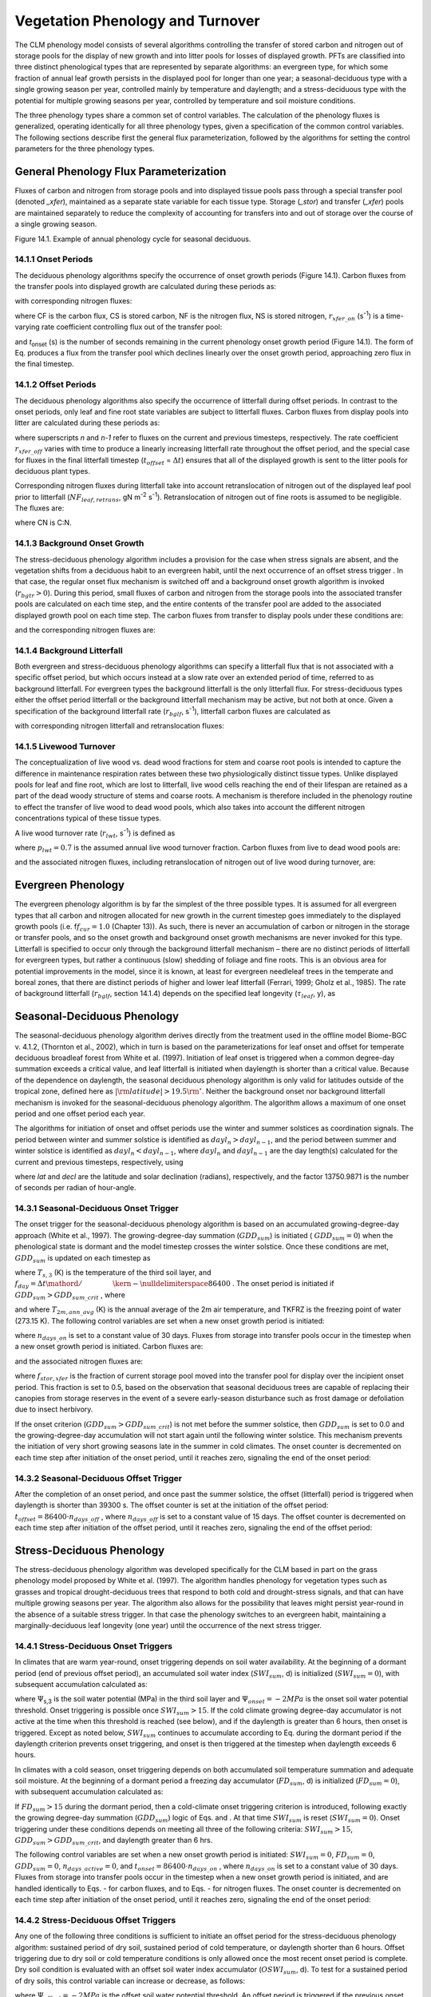 .. _rst_Vegetation Phenology and Turnover:

Vegetation Phenology and Turnover
=================================

The CLM phenology model consists of several algorithms controlling the
transfer of stored carbon and nitrogen out of storage pools for the
display of new growth and into litter pools for losses of displayed
growth. PFTs are classified into three distinct phenological types that
are represented by separate algorithms: an evergreen type, for which
some fraction of annual leaf growth persists in the displayed pool for
longer than one year; a seasonal-deciduous type with a single growing
season per year, controlled mainly by temperature and daylength; and a
stress-deciduous type with the potential for multiple growing seasons
per year, controlled by temperature and soil moisture conditions.

The three phenology types share a common set of control variables. The
calculation of the phenology fluxes is generalized, operating
identically for all three phenology types, given a specification of the
common control variables. The following sections describe first the
general flux parameterization, followed by the algorithms for setting
the control parameters for the three phenology types.

General Phenology Flux Parameterization
--------------------------------------------

Fluxes of carbon and nitrogen from storage pools and into displayed
tissue pools pass through a special transfer pool (denoted *\_xfer*),
maintained as a separate state variable for each tissue type. Storage
(*\_stor*) and transfer (*\_xfer*) pools are maintained separately to
reduce the complexity of accounting for transfers into and out of
storage over the course of a single growing season.

Figure 14.1. Example of annual phenology cycle for seasonal deciduous.

.. image:: image1.png

14.1.1 Onset Periods
^^^^^^^^^^^^^^^^^^^^

The deciduous phenology algorithms specify the occurrence of onset
growth periods (Figure 14.1). Carbon fluxes from the transfer pools into
displayed growth are calculated during these periods as:

.. math::
   :label: 20.1) 

   CF_{leaf\_ xfer,leaf} =r_{xfer\_ on} CS_{leaf\_ xfer}

.. math::
   :label: 20.2) 

   CF_{froot\_ xfer,froot} =r_{xfer\_ on} CS_{froot\_ xfer}

.. math::
   :label: 20.3) 

   CF_{livestem\_ xfer,livestem} =r_{xfer\_ on} CS_{livestem\_ xfer}

.. math::
   :label: 20.4) 

   CF_{deadstem\_ xfer,deadstem} =r_{xfer\_ on} CS_{deadstem\_ xfer}

.. math::
   :label: 20.5) 

   CF_{livecroot\_ xfer,livecroot} =r_{xfer\_ on} CS_{livecroot\_ xfer}

.. math::
   :label: 20.6) 

   CF_{deadcroot\_ xfer,deadcroot} =r_{xfer\_ on} CS_{deadcroot\_ xfer} ,

with corresponding nitrogen fluxes:

.. math::
   :label: 20.7) 

   NF_{leaf\_ xfer,leaf} =r_{xfer\_ on} NS_{leaf\_ xfer}

.. math::
   :label: 20.8) 

   NF_{froot\_ xfer,froot} =r_{xfer\_ on} NS_{froot\_ xfer}

.. math::
   :label: 20.9) 

   NF_{livestem\_ xfer,livestem} =r_{xfer\_ on} NS_{livestem\_ xfer}

.. math::
   :label: 20.10) 

   NF_{deadstem\_ xfer,deadstem} =r_{xfer\_ on} NS_{deadstem\_ xfer}

.. math::
   :label: 20.11) 

   NF_{livecroot\_ xfer,livecroot} =r_{xfer\_ on} NS_{livecroot\_ xfer}

.. math::
   :label: 20.12) 

   NF_{deadcroot\_ xfer,deadcroot} =r_{xfer\_ on} NS_{deadcroot\_ xfer} ,

where CF is the carbon flux, CS is stored carbon, NF is the nitrogen
flux, NS is stored nitrogen, :math:`{r}_{xfer\_on}` (s\ :sup:`-1`) is a time-varying rate coefficient controlling flux
out of the transfer pool:

.. math::
   :label: ZEqnNum852972 

   r_{xfer\_ on} =\left\{\begin{array}{l} {{2\mathord{\left/ {\vphantom {2 t_{onset} }} \right. \kern-\nulldelimiterspace} t_{onset} } \qquad {\rm for\; }t_{onset} \ne \Delta t} \\ {{1\mathord{\left/ {\vphantom {1 \Delta t}} \right. \kern-\nulldelimiterspace} \Delta t} \qquad {\rm for\; }t_{onset} =\Delta t} \end{array}\right.

and *t*\ :sub:`onset` (s) is the number of seconds remaining in
the current phenology onset growth period (Figure 14.1). The form of Eq.
produces a flux from the transfer pool which declines linearly over the
onset growth period, approaching zero flux in the final timestep.

14.1.2 Offset Periods
^^^^^^^^^^^^^^^^^^^^^

The deciduous phenology algorithms also specify the occurrence of
litterfall during offset periods. In contrast to the onset periods, only
leaf and fine root state variables are subject to litterfall fluxes.
Carbon fluxes from display pools into litter are calculated during these
periods as:

.. math::
   :label: 20.14) 

   CF_{leaf,litter}^{n} =\left\{\begin{array}{l} {CF_{leaf,litter}^{n-1} +r_{xfer\_ off} \left(CS_{leaf} -CF_{leaf,litter}^{n-1} {\kern 1pt} t_{offset} \right)\qquad {\rm for\; }t_{offset} \ne \Delta t} \\ {\left({CS_{leaf} \mathord{\left/ {\vphantom {CS_{leaf}  \Delta t}} \right. \kern-\nulldelimiterspace} \Delta t} \right)+CF_{alloc,leaf} \qquad \qquad \qquad \qquad {\rm for\; }t_{offset} =\Delta t} \end{array}\right.

.. math::
   :label: 20.15) 

   CF_{froot,litter}^{n} =\left\{\begin{array}{l} {CF_{froot,litter}^{n-1} +r_{xfer\_ off} \left(CS_{froot} -CF_{froot,litter}^{n-1} {\kern 1pt} t_{offset} \right)\qquad {\rm for\; }t_{offset} \ne \Delta t} \\ {\left({CS_{froot} \mathord{\left/ {\vphantom {CS_{froot}  \Delta t}} \right. \kern-\nulldelimiterspace} \Delta t} \right)+CF_{alloc,\, froot} \qquad \qquad \qquad {\rm for\; }t_{offset} =\Delta t} \end{array}\right.

.. math::
   :label: 20.16) 

   r_{xfer\_ off} =\frac{2\Delta t}{t_{offset} ^{2} }

where superscripts *n* and *n-1* refer to fluxes on the current and
previous timesteps, respectively. The rate coefficient :math:`{r}_{xfer\_off}` varies with time to produce a linearly
increasing litterfall rate throughout the offset period, and the special
case for fluxes in the final litterfall timestep
(:math:`{t}_{offset}` = :math:`\Delta t`\ ) ensures that all of the
displayed growth is sent to the litter pools for deciduous plant types.

Corresponding nitrogen fluxes during litterfall take into account retranslocation of nitrogen out of the displayed leaf pool prior to
litterfall (:math:`{NF}_{leaf,retrans}`, gN m\ :sup:`-2` s\ :sup:`-1`). Retranslocation of nitrogen out of fine roots is
assumed to be negligible. The fluxes are:

.. math::
   :label: 20.17) 

   NF_{leaf,litter} ={CF_{leaf,litter} \mathord{\left/ {\vphantom {CF_{leaf,litter}  CN_{leaf\_ litter} }} \right. \kern-\nulldelimiterspace} CN_{leaf\_ litter} }

.. math::
   :label: 20.18) 

   NF_{froot,litter} ={CF_{leaf,litter} \mathord{\left/ {\vphantom {CF_{leaf,litter}  CN_{froot} }} \right. \kern-\nulldelimiterspace} CN_{froot} }

.. math::
   :label: 20.19) 

   NF_{leaf,retrans} =\left({CF_{leaf,litter} \mathord{\left/ {\vphantom {CF_{leaf,litter}  CN_{leaf} }} \right. \kern-\nulldelimiterspace} CN_{leaf} } \right)-NF_{leaf,litter} .

where CN is C:N.

14.1.3 Background Onset Growth
^^^^^^^^^^^^^^^^^^^^^^^^^^^^^^

The stress-deciduous phenology algorithm includes a provision for the
case when stress signals are absent, and the vegetation shifts from a
deciduous habit to an evergreen habit, until the next occurrence of an
offset stress trigger . In that case, the regular onset flux mechanism
is switched off and a background onset growth algorithm is invoked
(:math:`{r}_{bgtr} >  0`). During this period, small fluxes
of carbon and nitrogen from the storage pools into the associated
transfer pools are calculated on each time step, and the entire contents
of the transfer pool are added to the associated displayed growth pool
on each time step. The carbon fluxes from transfer to display pools
under these conditions are:

.. math::
   :label: 20.20) 

   CF_{leaf\_ xfer,leaf} ={CS_{leaf\_ xfer} \mathord{\left/ {\vphantom {CS_{leaf\_ xfer}  \Delta t}} \right. \kern-\nulldelimiterspace} \Delta t}

.. math::
   :label: 20.21) 

   CF_{froot\_ xfer,froot} ={CS_{froot\_ xfer} \mathord{\left/ {\vphantom {CS_{froot\_ xfer}  \Delta t}} \right. \kern-\nulldelimiterspace} \Delta t}

.. math::
   :label: 20.22) 

   CF_{livestem\_ xfer,livestem} ={CS_{livestem\_ xfer} \mathord{\left/ {\vphantom {CS_{livestem\_ xfer}  \Delta t}} \right. \kern-\nulldelimiterspace} \Delta t}

.. math::
   :label: 20.23) 

   CF_{deadstem\_ xfer,deadstem} ={CS_{deadstem\_ xfer} \mathord{\left/ {\vphantom {CS_{deadstem\_ xfer}  \Delta t}} \right. \kern-\nulldelimiterspace} \Delta t}

.. math::
   :label: 20.24) 

   CF_{livecroot\_ xfer,livecroot} ={CS_{livecroot\_ xfer} \mathord{\left/ {\vphantom {CS_{livecroot\_ xfer}  \Delta t}} \right. \kern-\nulldelimiterspace} \Delta t}

.. math::
   :label: 20.25) 

   CF_{deadcroot\_ xfer,deadcroot} ={CS_{deadcroot\_ xfer} \mathord{\left/ {\vphantom {CS_{deadcroot\_ xfer}  \Delta t}} \right. \kern-\nulldelimiterspace} \Delta t} ,

and the corresponding nitrogen fluxes are:

.. math::
   :label: 20.26) 

   NF_{leaf\_ xfer,leaf} ={NS_{leaf\_ xfer} \mathord{\left/ {\vphantom {NS_{leaf\_ xfer}  \Delta t}} \right. \kern-\nulldelimiterspace} \Delta t}

.. math::
   :label: 20.27) 

   NF_{froot\_ xfer,froot} ={NS_{froot\_ xfer} \mathord{\left/ {\vphantom {NS_{froot\_ xfer}  \Delta t}} \right. \kern-\nulldelimiterspace} \Delta t}

.. math::
   :label: 20.28) 

   NF_{livestem\_ xfer,livestem} ={NS_{livestem\_ xfer} \mathord{\left/ {\vphantom {NS_{livestem\_ xfer}  \Delta t}} \right. \kern-\nulldelimiterspace} \Delta t}

.. math::
   :label: 20.29) 

   NF_{deadstem\_ xfer,deadstem} ={NS_{deadstem\_ xfer} \mathord{\left/ {\vphantom {NS_{deadstem\_ xfer}  \Delta t}} \right. \kern-\nulldelimiterspace} \Delta t}

.. math::
   :label: 20.30) 

   NF_{livecroot\_ xfer,livecroot} ={NS_{livecroot\_ xfer} \mathord{\left/ {\vphantom {NS_{livecroot\_ xfer}  \Delta t}} \right. \kern-\nulldelimiterspace} \Delta t}

.. math::
   :label: 20.31) 

   NF_{deadcroot\_ xfer,deadcroot} ={NS_{deadcroot\_ xfer} \mathord{\left/ {\vphantom {NS_{deadcroot\_ xfer}  \Delta t}} \right. \kern-\nulldelimiterspace} \Delta t} .

14.1.4 Background Litterfall
^^^^^^^^^^^^^^^^^^^^^^^^^^^^

Both evergreen and stress-deciduous phenology algorithms can specify a
litterfall flux that is not associated with a specific offset period,
but which occurs instead at a slow rate over an extended period of time,
referred to as background litterfall. For evergreen types the background
litterfall is the only litterfall flux. For stress-deciduous types
either the offset period litterfall or the background litterfall
mechanism may be active, but not both at once. Given a specification of
the background litterfall rate (:math:`{r}_{bglf}`, s\ :sup:`-1`), litterfall carbon fluxes are calculated as

.. math::
   :label: 20.32) 

   CF_{leaf,litter} =r_{bglf} CS_{leaf}

.. math::
   :label: 20.33) 

   CS_{froot,litter} =r_{bglf} CS_{froot} ,

with corresponding nitrogen litterfall and retranslocation fluxes:

.. math::
   :label: 20.34) 

   NF_{leaf,litter} ={CF_{leaf,litter} \mathord{\left/ {\vphantom {CF_{leaf,litter}  CN_{leaf\_ litter} }} \right. \kern-\nulldelimiterspace} CN_{leaf\_ litter} }

.. math::
   :label: 20.35) 

   NF_{froot,litter} ={CF_{froot,litter} \mathord{\left/ {\vphantom {CF_{froot,litter}  CN_{froot} }} \right. \kern-\nulldelimiterspace} CN_{froot} }

.. math::
   :label: 20.36) 

   NF_{leaf,retrans} =\left({CF_{leaf,litter} \mathord{\left/ {\vphantom {CF_{leaf,litter}  CN_{leaf} }} \right. \kern-\nulldelimiterspace} CN_{leaf} } \right)-NF_{leaf,litter} .

14.1.5 Livewood Turnover
^^^^^^^^^^^^^^^^^^^^^^^^

The conceptualization of live wood vs. dead wood fractions for stem and
coarse root pools is intended to capture the difference in maintenance
respiration rates between these two physiologically distinct tissue
types. Unlike displayed pools for leaf and fine root, which are lost to
litterfall, live wood cells reaching the end of their lifespan are
retained as a part of the dead woody structure of stems and coarse
roots. A mechanism is therefore included in the phenology routine to
effect the transfer of live wood to dead wood pools, which also takes
into account the different nitrogen concentrations typical of these
tissue types.

A live wood turnover rate (:math:`{r}_{lwt}`, s\ :sup:`-1`) is
defined as

.. math::
   :label: 20.37) 

   r_{lwt} ={p_{lwt} \mathord{\left/ {\vphantom {p_{lwt}  \left(365\cdot 86400\right)}} \right. \kern-\nulldelimiterspace} \left(365\cdot 86400\right)}

where :math:`{p}_{lwt} = 0.7` is the assumed annual live wood
turnover fraction. Carbon fluxes from live to dead wood pools are:

.. math::
   :label: 20.38) 

   CF_{livestem,deadstem} =CS_{livestem} r_{lwt}

.. math::
   :label: 20.39) 

   CF_{livecroot,deadcroot} =CS_{livecroot} r_{lwt} ,

and the associated nitrogen fluxes, including retranslocation of
nitrogen out of live wood during turnover, are:

.. math::
   :label: 20.40) 

   NF_{livestem,deadstem} ={CF_{livestem,deadstem} \mathord{\left/ {\vphantom {CF_{livestem,deadstem}  CN_{dw} }} \right. \kern-\nulldelimiterspace} CN_{dw} }

.. math::
   :label: 20.41) 

   NF_{livestem,retrans} =\left({CF_{livestem,deadstem} \mathord{\left/ {\vphantom {CF_{livestem,deadstem}  CN_{lw} }} \right. \kern-\nulldelimiterspace} CN_{lw} } \right)-NF_{livestem,deadstem}

.. math::
   :label: 20.42) 

   NF_{livecroot,deadcroot} ={CF_{livecroot,deadcroot} \mathord{\left/ {\vphantom {CF_{livecroot,deadcroot}  CN_{dw} }} \right. \kern-\nulldelimiterspace} CN_{dw} }

.. math::
   :label: 20.43) 

   NF_{livecroot,retrans} =\left({CF_{livecroot,deadcroot} \mathord{\left/ {\vphantom {CF_{livecroot,deadcroot}  CN_{lw} }} \right. \kern-\nulldelimiterspace} CN_{lw} } \right)-NF_{livecroot,deadcroot} .

Evergreen Phenology
------------------------

The evergreen phenology algorithm is by far the simplest of the three
possible types. It is assumed for all evergreen types that all carbon
and nitrogen allocated for new growth in the current timestep goes
immediately to the displayed growth pools (i.e. f\ :math:`{f}_{cur} = 1.0`  
(Chapter 13)). As such, there is never an accumulation of carbon or
nitrogen in the storage or transfer pools, and so the onset growth and
background onset growth mechanisms are never invoked for this type.
Litterfall is specified to occur only through the background litterfall
mechanism – there are no distinct periods of litterfall for evergreen
types, but rather a continuous (slow) shedding of foliage and fine
roots. This is an obvious area for potential improvements in the model,
since it is known, at least for evergreen needleleaf trees in the
temperate and boreal zones, that there are distinct periods of higher
and lower leaf litterfall (Ferrari, 1999; Gholz et al., 1985). The rate
of background litterfall (:math:`{r}_{bglf}`, section 14.1.4)
depends on the specified leaf longevity (:math:`\tau_{leaf}`\ , y), as

.. math::
   :label: 20.44) 

   r_{bglf} =\frac{1}{\tau _{leaf} \cdot 365\cdot 86400} .

Seasonal-Deciduous Phenology
---------------------------------

The seasonal-deciduous phenology algorithm derives directly from the
treatment used in the offline model Biome-BGC v. 4.1.2, (Thornton et
al., 2002), which in turn is based on the parameterizations for leaf
onset and offset for temperate deciduous broadleaf forest from White et
al. (1997). Initiation of leaf onset is triggered when a common
degree-day summation exceeds a critical value, and leaf litterfall is
initiated when daylength is shorter than a critical value. Because of
the dependence on daylength, the seasonal deciduous phenology algorithm
is only valid for latitudes outside of the tropical zone, defined here
as :math:`\left|{\rm latitude}\right|>19.5{\rm {}^\circ }`. Neither the
background onset nor background litterfall mechanism is invoked for the
seasonal-deciduous phenology algorithm. The algorithm allows a maximum
of one onset period and one offset period each year.

The algorithms for initiation of onset and offset periods use the winter
and summer solstices as coordination signals. The period between winter
and summer solstice is identified as :math:`{dayl}_{n} > {dayl}_{n-1}`, 
and the period between summer and winter 
solstice is identified as :math:`{dayl}_{n} < {dayl}_{n-1}`, 
where  :math:`{dayl}_{n}` and  :math:`{dayl}_{n-1}` are the day length(s) calculated for the
current and previous timesteps, respectively, using

.. math::
   :label: 20.45) 

   dayl=2\cdot 13750.9871\cdot acos\left(\frac{-\sin (lat)\sin (decl)}{\cos (lat)\cos (decl)} \right),

where *lat* and *decl* are the latitude and solar declination (radians),
respectively, and the factor 13750.9871 is the number of seconds per
radian of hour-angle.

14.3.1 Seasonal-Deciduous Onset Trigger
^^^^^^^^^^^^^^^^^^^^^^^^^^^^^^^^^^^^^^^

The onset trigger for the seasonal-deciduous phenology algorithm is
based on an accumulated growing-degree-day approach (White et al.,
1997). The growing-degree-day summation (:math:`{GDD}_{sum}`) is
initiated ( :math:`{GDD}_{sum} = 0`) when the phenological state is
dormant and the model timestep crosses the winter solstice. Once these
conditions are met, :math:`{GDD}_{sum}` is updated on each timestep as

.. math::
   :label: ZEqnNum510730 

   GDD_{sum}^{n} =\left\{\begin{array}{l} {GDD_{sum}^{n-1} +\left(T_{s,3} -TKFRZ\right)f_{day} \qquad {\rm for\; }T_{s,3} >TKFRZ} \\ {GDD_{sum}^{n-1} \qquad \qquad \qquad {\rm for\; }T_{s,3} \le TKFRZ} \end{array}\right.

where :math:`{T}_{s,3}` (K) is the temperature of the third soil layer, and
:math:`f_{day} ={\Delta t\mathord{\left/ {\vphantom {\Delta t 86400}} \right. \kern-\nulldelimiterspace} 86400}` .
The onset period is initiated if :math:`GDD_{sum} >GDD_{sum\_ crit}` ,
where

.. math::
   :label: ZEqnNum598907 

   GDD_{sum\_ crit} =\exp \left(4.8+0.13{\kern 1pt} \left(T_{2m,ann\_ avg} -TKFRZ\right)\right)

and where :math:`{T}_{2m,ann\_avg}` (K) is the annual average of
the 2m air temperature, and TKFRZ is the freezing point of water (273.15 K). The following control variables are set when a new onset growth
period is initiated:

.. math::
   :label: 20.48) 

   GDD_{sum} =0

.. math::
   :label: 20.49) 

   t_{onset} =86400\cdot n_{days\_ on} ,

where :math:`{n}_{days\_on}` is set to a constant value of 30 days.
Fluxes from storage into transfer pools occur in the timestep when a new
onset growth period is initiated. Carbon fluxes are:

.. math::
   :label: ZEqnNum904388 

   CF_{leaf\_ stor,leaf\_ xfer} ={f_{stor,xfer} CS_{leaf\_ stor} \mathord{\left/ {\vphantom {f_{stor,xfer} CS_{leaf\_ stor}  \Delta t}} \right. \kern-\nulldelimiterspace} \Delta t}

.. math::
   :label: 20.51) 

   CF_{froot\_ stor,froot\_ xfer} ={f_{stor,xfer} CS_{froot\_ stor} \mathord{\left/ {\vphantom {f_{stor,xfer} CS_{froot\_ stor}  \Delta t}} \right. \kern-\nulldelimiterspace} \Delta t}

.. math::
   :label: 20.52) 

   CF_{livestem\_ stor,livestem\_ xfer} ={f_{stor,xfer} CS_{livestem\_ stor} \mathord{\left/ {\vphantom {f_{stor,xfer} CS_{livestem\_ stor}  \Delta t}} \right. \kern-\nulldelimiterspace} \Delta t}

.. math::
   :label: 20.53) 

   CF_{deadstem\_ stor,deadstem\_ xfer} ={f_{stor,xfer} CS_{deadstem\_ stor} \mathord{\left/ {\vphantom {f_{stor,xfer} CS_{deadstem\_ stor}  \Delta t}} \right. \kern-\nulldelimiterspace} \Delta t}

.. math::
   :label: 20.54) 

   CF_{livecroot\_ stor,livecroot\_ xfer} ={f_{stor,xfer} CS_{livecroot\_ stor} \mathord{\left/ {\vphantom {f_{stor,xfer} CS_{livecroot\_ stor}  \Delta t}} \right. \kern-\nulldelimiterspace} \Delta t}

.. math::
   :label: 20.55) 

   CF_{deadcroot\_ stor,deadcroot\_ xfer} ={f_{stor,xfer} CS_{deadcroot\_ stor} \mathord{\left/ {\vphantom {f_{stor,xfer} CS_{deadcroot\_ stor}  \Delta t}} \right. \kern-\nulldelimiterspace} \Delta t}

.. math::
   :label: ZEqnNum195642 

   CF_{gresp\_ stor,gresp\_ xfer} ={f_{stor,xfer} CS_{gresp\_ stor} \mathord{\left/ {\vphantom {f_{stor,xfer} CS_{gresp\_ stor}  \Delta t}} \right. \kern-\nulldelimiterspace} \Delta t}

and the associated nitrogen fluxes are:

.. math::
   :label: ZEqnNum812152 

   NF_{leaf\_ stor,leaf\_ xfer} ={f_{stor,xfer} NS_{leaf\_ stor} \mathord{\left/ {\vphantom {f_{stor,xfer} NS_{leaf\_ stor}  \Delta t}} \right. \kern-\nulldelimiterspace} \Delta t}

.. math::
   :label: 20.58) 

   NF_{froot\_ stor,froot\_ xfer} ={f_{stor,xfer} NS_{froot\_ stor} \mathord{\left/ {\vphantom {f_{stor,xfer} NS_{froot\_ stor}  \Delta t}} \right. \kern-\nulldelimiterspace} \Delta t}

.. math::
   :label: 20.59) 

   NF_{livestem\_ stor,livestem\_ xfer} ={f_{stor,xfer} NS_{livestem\_ stor} \mathord{\left/ {\vphantom {f_{stor,xfer} NS_{livestem\_ stor}  \Delta t}} \right. \kern-\nulldelimiterspace} \Delta t}

.. math::
   :label: 20.60) 

   NF_{deadstem\_ stor,deadstem\_ xfer} ={f_{stor,xfer} NS_{deadstem\_ stor} \mathord{\left/ {\vphantom {f_{stor,xfer} NS_{deadstem\_ stor}  \Delta t}} \right. \kern-\nulldelimiterspace} \Delta t}

.. math::
   :label: 20.61) 

   NF_{livecroot\_ stor,livecroot\_ xfer} ={f_{stor,xfer} NS_{livecroot\_ stor} \mathord{\left/ {\vphantom {f_{stor,xfer} NS_{livecroot\_ stor}  \Delta t}} \right. \kern-\nulldelimiterspace} \Delta t}

.. math::
   :label: ZEqnNum605338 

   NF_{deadcroot\_ stor,deadcroot\_ xfer} ={f_{stor,xfer} NS_{deadcroot\_ stor} \mathord{\left/ {\vphantom {f_{stor,xfer} NS_{deadcroot\_ stor}  \Delta t}} \right. \kern-\nulldelimiterspace} \Delta t}

where :math:`{f}_{stor,xfer}` is the fraction of current storage
pool moved into the transfer pool for display over the incipient onset
period. This fraction is set to 0.5, based on the observation that
seasonal deciduous trees are capable of replacing their canopies from
storage reserves in the event of a severe early-season disturbance such
as frost damage or defoliation due to insect herbivory.

If the onset criterion (:math:`{GDD}_{sum} > {GDD}_{sum\_crit}`) is not met before the summer solstice,
then :math:`{GDD}_{sum}` is set to 0.0 and the growing-degree-day
accumulation will not start again until the following winter solstice.
This mechanism prevents the initiation of very short growing seasons
late in the summer in cold climates. The onset counter is decremented on
each time step after initiation of the onset period, until it reaches
zero, signaling the end of the onset period:

.. math::
   :label: 20.63) 

   t_{onfset}^{n} =t_{onfset}^{n-1} -\Delta t

14.3.2 Seasonal-Deciduous Offset Trigger 
^^^^^^^^^^^^^^^^^^^^^^^^^^^^^^^^^^^^^^^^^

After the completion of an onset period, and once past the summer
solstice, the offset (litterfall) period is triggered when daylength is
shorter than 39300 s. The offset counter is set at the initiation of the
offset period: :math:`t_{offset} =86400\cdot n_{days\_ off}` , where
:math:`{n}_{days\_off}` is set to a constant value of 15 days. The
offset counter is decremented on each time step after initiation of the
offset period, until it reaches zero, signaling the end of the offset
period:

.. math::
   :label: 20.64) 

   t_{offset}^{n} =t_{offset}^{n-1} -\Delta t

Stress-Deciduous Phenology
-------------------------------

The stress-deciduous phenology algorithm was developed specifically for
the CLM based in part on the grass phenology model proposed by White et
al. (1997). The algorithm handles phenology for vegetation types such as
grasses and tropical drought-deciduous trees that respond to both cold
and drought-stress signals, and that can have multiple growing seasons
per year. The algorithm also allows for the possibility that leaves
might persist year-round in the absence of a suitable stress trigger. In
that case the phenology switches to an evergreen habit, maintaining a
marginally-deciduous leaf longevity (one year) until the occurrence of
the next stress trigger.

14.4.1 Stress-Deciduous Onset Triggers
^^^^^^^^^^^^^^^^^^^^^^^^^^^^^^^^^^^^^^

In climates that are warm year-round, onset triggering depends on soil
water availability. At the beginning of a dormant period (end of
previous offset period), an accumulated soil water index
(:math:`{SWI}_{sum}`, d) is initialized (:math:`{SWI}_{sum} = 0`), with subsequent accumulation calculated as:

.. math::
   :label: ZEqnNum503826 

   SWI_{sum}^{n} =\left\{\begin{array}{l} {SWI_{sum}^{n-1} +f_{day} \qquad {\rm for\; }\Psi _{s,3} \ge \Psi _{onset} } \\ {SWI_{sum}^{n-1} \qquad \qquad {\rm for\; }\Psi _{s,3} <\Psi _{onset} } \end{array}\right.

where :math:`\Psi`\ :sub:`s,3` is the soil water potential (MPa)
in the third soil layer and :math:`{\Psi}_{onset} = -2 MPa`
is the onset soil water potential threshold. Onset triggering is
possible once :math:`{SWI}_{sum} > 15`. If the cold climate
growing degree-day accumulator is not active at the time when this
threshold is reached (see below), and if the daylength is greater than 6
hours, then onset is triggered. Except as noted below,
:math:`{SWI}_{sum}` continues to accumulate according to Eq. during
the dormant period if the daylength criterion prevents onset triggering,
and onset is then triggered at the timestep when daylength exceeds 6
hours.

In climates with a cold season, onset triggering depends on both
accumulated soil temperature summation and adequate soil moisture. At
the beginning of a dormant period a freezing day accumulator
(:math:`{FD}_{sum}`, d) is initialized (:math:`{FD}_{sum} = 0`),
with subsequent accumulation calculated as:

.. math::
   :label: 20.66) 

   FD_{sum}^{n} =\left\{\begin{array}{l} {FD_{sum}^{n-1} +f_{day} \qquad {\rm for\; }T_{s,3} >TKFRZ} \\ {FD_{sum}^{n-1} \qquad \qquad {\rm for\; }T_{s,3} \le TKFRZ} \end{array}\right. .

If :math:`{FD}_{sum} > 15` during the dormant period, then a
cold-climate onset triggering criterion is introduced, following exactly
the growing degree-day summation (:math:`{GDD}_{sum}`) logic of Eqs.
and . At that time :math:`{SWI}_{sum}` is reset
(:math:`{SWI}_{sum} = 0`). Onset triggering under these conditions
depends on meeting all three of the following criteria:
:math:`{SWI}_{sum} > 15`, :math:`{GDD}_{sum} > {GDD}_{sum\_crit}`, and daylength greater than 6 hrs.

The following control variables are set when a new onset growth period
is initiated: :math:`{SWI}_{sum} = 0`, :math:`{FD}_{sum} = 0`, :math:`{GDD}_{sum} = 0`, :math:`{n}_{days\_active} = 0`, and
:math:`t_{onset} = 86400\cdot n_{days\_ on}` , where :math:`{n}_{days\_on}` is set to a constant value of 30 days. Fluxes
from storage into transfer pools occur in the timestep when a new onset growth period is initiated, and are handled identically to Eqs. - for
carbon fluxes, and to Eqs. - for nitrogen fluxes. The onset counter is decremented on each time step after initiation of the onset period,
until it reaches zero, signaling the end of the onset period:

.. math::
   :label: 20.67) 

   t_{onfset}^{n} =t_{onfset}^{n-1} -\Delta t

14.4.2 Stress-Deciduous Offset Triggers
^^^^^^^^^^^^^^^^^^^^^^^^^^^^^^^^^^^^^^^

Any one of the following three conditions is sufficient to initiate an
offset period for the stress-deciduous phenology algorithm: sustained
period of dry soil, sustained period of cold temperature, or daylength
shorter than 6 hours. Offset triggering due to dry soil or cold
temperature conditions is only allowed once the most recent onset period
is complete. Dry soil condition is evaluated with an offset soil water
index accumulator (:math:`{OSWI}_{sum}`, d). To test for a sustained
period of dry soils, this control variable can increase or decrease, as
follows:

.. math::
   :label: 20.68) 

   OSWI_{sum}^{n} =\left\{\begin{array}{l} {OSWI_{sum}^{n-1} +f_{day} \qquad \qquad \qquad {\rm for\; }\Psi _{s,3} \le \Psi _{offset} } \\ {{\rm max}\left(OSWI_{sum}^{n-1} -f_{day} ,0\right)\qquad {\rm for\; }\Psi _{s,3} >\Psi _{onset} } \end{array}\right.

where :math:`{\Psi}_{offset} = -2 MPa` is the offset soil
water potential threshold. An offset period is triggered if the previous
onset period is complete and :math:`{OSWI}_{sum}`
:math:`\mathrm{\ge}` :math:`{OSWI}_{sum\_crit}`, where :math:`{OSWI}_{sum\_crit} = 15`.

The cold temperature trigger is calculated with an offset freezing day
accumulator (:math:`{OFD}_{sum}`, d). To test for a sustained period
of cold temperature, this variable can increase or decrease, as follows:

.. math::
   :label: 20.69) 

   OFD_{sum}^{n} =\left\{\begin{array}{l} {OFD_{sum}^{n-1} +f_{day} \qquad \qquad \qquad {\rm for\; }T_{s,3} \le TKFRZ} \\ {{\rm max}\left(OFD_{sum}^{n-1} -f_{day} ,0\right)\qquad \qquad {\rm for\; }T_{s,3} >TKFRZ} \end{array}\right.

An offset period is triggered if the previous onset period is complete
and  :math:`{OFD}_{sum} > {OFD}_{sum\_crit}`,
where :math:`{OFD}_{sum\_crit} = 15`.

The offset counter is set at the initiation of the offset period:
:math:`t_{offset} =86400\cdot n_{days\_ off}` , where
:math:`{n}_{days\_off}` is set to a constant value of 15 days. The
offset counter is decremented on each time step after initiation of the
offset period, until it reaches zero, signaling the end of the offset
period:

.. math::
   :label: 20.70) 

   t_{offset}^{n} =t_{offset}^{n-1} -\Delta t

14.4.3 Stress-Deciduous: Long Growing Season
^^^^^^^^^^^^^^^^^^^^^^^^^^^^^^^^^^^^^^^^^^^^

Under conditions when the stress-deciduous conditions triggering offset
are not met for one year or longer, the stress-deciduous algorithm
shifts toward the evergreen behavior. This can happen in cases where a
stress-deciduous vegetation type is assigned in a climate where suitably
strong stresses occur less frequently than once per year. This condition
is evaluated by tracking the number of days since the beginning of the
most recent onset period (:math:`{n}_{days\_active}`, d). At the end
of an offset period :math:`{n}_{days\_active}` is reset to 0. A long
growing season control variable (*LGS*, range 0 to 1) is calculated as:

.. math::
   :label: 20.71) 

   LGS=\left\{\begin{array}{l} {0\qquad \qquad \qquad {\rm for\; }n_{days\_ active} <365} \\ {\left({n_{days\_ active} \mathord{\left/ {\vphantom {n_{days\_ active}  365}} \right. \kern-\nulldelimiterspace} 365} \right)-1\qquad {\rm for\; }365\le n_{days\_ active} <730} \\ {1\qquad \qquad \qquad {\rm for\; }n_{days\_ active} \ge 730} \end{array}\right. .

The rate coefficient for background litterfall (:math:`{r}_{bglf}`, s\ :sup:`-1`) is calculated as a function of *LGS*:

.. math::
   :label: 20.72) 

   r_{bglf} =\frac{LGS}{\tau _{leaf} \cdot 365\cdot 86400}

where :math:`{\tau}_{leaf}` is the leaf longevity. The result is a shift to continuous litterfall as
:math:`{n}_{days\_active}` increases from 365 to 730. When a new offset period is triggered :math:`{r}_{bglf}` is set to 0.

The rate coefficient for background onset growth from the transfer pools ( :math:`{r}_{bgtr}`, s\ :sup:`-1`) also depends on *LGS*, as:

.. math::
   :label: 20.73) 

   r_{bgtr} =\frac{LGS}{365\cdot 86400} .

On each timestep with :math:`{r}_{bgtr}` :math:`\neq` 0, carbon fluxes from storage to transfer pools are calculated as:

.. math::
   :label: 20.74) 

   CF_{leaf\_ stor,leaf\_ xfer} =CS_{leaf\_ stor} r_{bgtr}

.. math::
   :label: 20.75) 

   CF_{froot\_ stor,froot\_ xfer} =CS_{froot\_ stor} r_{bgtr}

.. math::
   :label: 20.76) 

   CF_{livestem\_ stor,livestem\_ xfer} =CS_{livestem\_ stor} r_{bgtr}

.. math::
   :label: 20.77) 

   CF_{deadstem\_ stor,deadstem\_ xfer} =CS_{deadstem\_ stor} r_{bgtr}

.. math::
   :label: 20.78) 

   CF_{livecroot\_ stor,livecroot\_ xfer} =CS_{livecroot\_ stor} r_{bgtr}

.. math::
   :label: 20.79) 

   CF_{deadcroot\_ stor,deadcroot\_ xfer} =CS_{deadcroot\_ stor} r_{bgtr} ,

with corresponding nitrogen fluxes:

.. math::
   :label: 20.80) 

   NF_{leaf\_ stor,leaf\_ xfer} =NS_{leaf\_ stor} r_{bgtr}

.. math::
   :label: 20.81) 

   NF_{froot\_ stor,froot\_ xfer} =NS_{froot\_ stor} r_{bgtr}

.. math::
   :label: 20.82) 

   NF_{livestem\_ stor,livestem\_ xfer} =NS_{livestem\_ stor} r_{bgtr}

.. math::
   :label: 20.83) 

   NF_{deadstem\_ stor,deadstem\_ xfer} =NS_{deadstem\_ stor} r_{bgtr}

.. math::
   :label: 20.84) 

   NF_{livecroot\_ stor,livecroot\_ xfer} =NS_{livecroot\_ stor} r_{bgtr}

.. math::
   :label: 20.85) 

   NF_{deadcroot\_ stor,deadcroot\_ xfer} =NS_{deadcroot\_ stor} r_{bgtr} .

The result, in conjunction with the treatment of background onset
growth, is a shift to continuous transfer from storage to display pools
at a rate that would result in complete turnover of the storage pools in
one year at steady state, once *LGS* reaches 1 (i.e. after two years
without stress-deciduous offset conditions). If and when conditions
cause stress-deciduous triggering again, :math:`{r}_{bgtr}` is rest
to 0.

Litterfall Fluxes Merged to the Column Level
-------------------------------------------------

CLM uses three litter pools, defined on the basis of commonly measured
chemical fractionation of fresh litter into labile (LIT1 = hot water and
alcohol soluble fraction), cellulose/hemicellulose (LIT2 = acid soluble
fraction) and remaining material, referred to here for convenience as
lignin (LIT3 = acid insoluble fraction) (Aber et al., 1990; Taylor et
al., 1989). While multiple plant functional types can coexist on a
single CLM soil column, each soil column includes a single instance of
the litter pools. Fluxes entering the litter pools due to litterfall are
calculated using a weighted average of the fluxes originating at the PFT
level. Carbon fluxes are calculated as:

.. math::
   :label: 20.86) 

   CF_{leaf,lit1} =\sum _{p=0}^{npfts}CF_{leaf,litter} f_{lab\_ leaf,p} wcol_{p}

.. math::
   :label: 20.87) 

   CF_{leaf,lit2} =\sum _{p=0}^{npfts}CF_{leaf,litter} f_{cel\_ leaf,p} wcol_{p}

.. math::
   :label: 20.88) 

   CF_{leaf,lit3} =\sum _{p=0}^{npfts}CF_{leaf,litter} f_{lig\_ leaf,p} wcol_{p}

.. math::
   :label: 20.89) 

   CF_{froot,lit1} =\sum _{p=0}^{npfts}CF_{froot,litter} f_{lab\_ froot,p} wcol_{p}

.. math::
   :label: 20.90) 

   CF_{froot,lit2} =\sum _{p=0}^{npfts}CF_{froot,litter} f_{cel\_ froot,p} wcol_{p}

.. math::
   :label: 20.91) 

   CF_{froot,lit3} =\sum _{p=0}^{npfts}CF_{froot,litter} f_{lig\_ froot,p} wcol_{p}  ,

where :math:`{f}_{lab\_leaf,p}`, :math:`{f}_{cel\_leaf,p}`, and
:math:`{f}_{lig\_leaf,p}` are the labile, cellulose/hemicellulose,
and lignin fractions of leaf litter for PFT *p*,
:math:`{f}_{lab\_froot,p}`, :math:`{f}_{cel\_froot,p}`, and
:math:`{f}_{lig\_froot,p}` are the labile, cellulose/hemicellulose,
and lignin fractions of fine root litter for PFT *p*,
:math:`{wtcol}_{p}` is the weight relative to the column for PFT
*p*, and *p* is an index through the plant functional types occurring on
a column. Nitrogen fluxes to the litter pools are assumed to follow the
C:N of the senescent tissue, and so are distributed using the same
fractions used for carbon fluxes:

.. math::
   :label: 20.92) 

   NF_{leaf,lit1} =\sum _{p=0}^{npfts}NF_{leaf,litter} f_{lab\_ leaf,p} wcol_{p}

.. math::
   :label: 20.93) 

   NF_{leaf,lit2} =\sum _{p=0}^{npfts}NF_{leaf,litter} f_{cel\_ leaf,p} wcol_{p}

.. math::
   :label: 20.94) 

   NF_{leaf,lit3} =\sum _{p=0}^{npfts}NF_{leaf,litter} f_{lig\_ leaf,p} wcol_{p}

.. math::
   :label: 20.95) 

   NF_{froot,lit1} =\sum _{p=0}^{npfts}NF_{froot,litter} f_{lab\_ froot,p} wcol_{p}

.. math::
   :label: 20.96) 

   NF_{froot,lit2} =\sum _{p=0}^{npfts}NF_{froot,litter} f_{cel\_ froot,p} wcol_{p}

.. math::
   :label: 20.97) 

   NF_{froot,lit3} =\sum _{p=0}^{npfts}NF_{froot,litter} f_{lig\_ froot,p} wcol_{p}  .

